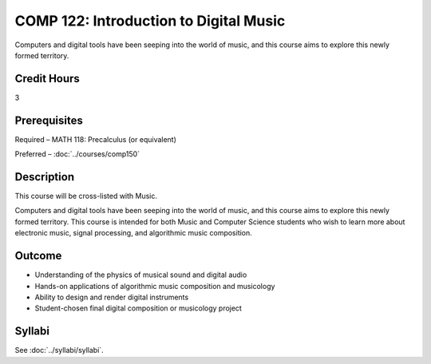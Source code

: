 .. index::
    Introduction to Digital Music
    Introduction
    Digital Music
    Music
    COMP 122

COMP 122: Introduction to Digital Music
=======================================

Computers and digital tools have been seeping into the world of music, and this course aims to explore this newly formed territory.

Credit Hours
-----------------------

3

Prerequisites
------------------------------

Required  – MATH 118: Precalculus (or equivalent)

Preferred – :doc:`../courses/comp150`

Description
-------------------------------

This course will be cross-listed with Music.

Computers and digital tools have been seeping into the world of music, and this course aims to explore this newly formed territory. This course is intended for both Music and Computer Science students who wish to learn more about electronic music, signal processing, and algorithmic music composition.

Outcome
-------

- Understanding of the physics of musical sound and digital audio
- Hands-on applications of algorithmic music composition and musicology
- Ability to design and render digital instruments
- Student-chosen final digital composition or musicology project


Syllabi
----------------------

See :doc:`../syllabi/syllabi`.
